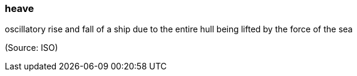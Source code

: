 === heave

oscillatory rise and fall of a ship due to the entire hull being lifted by the force of the sea

(Source: ISO)


